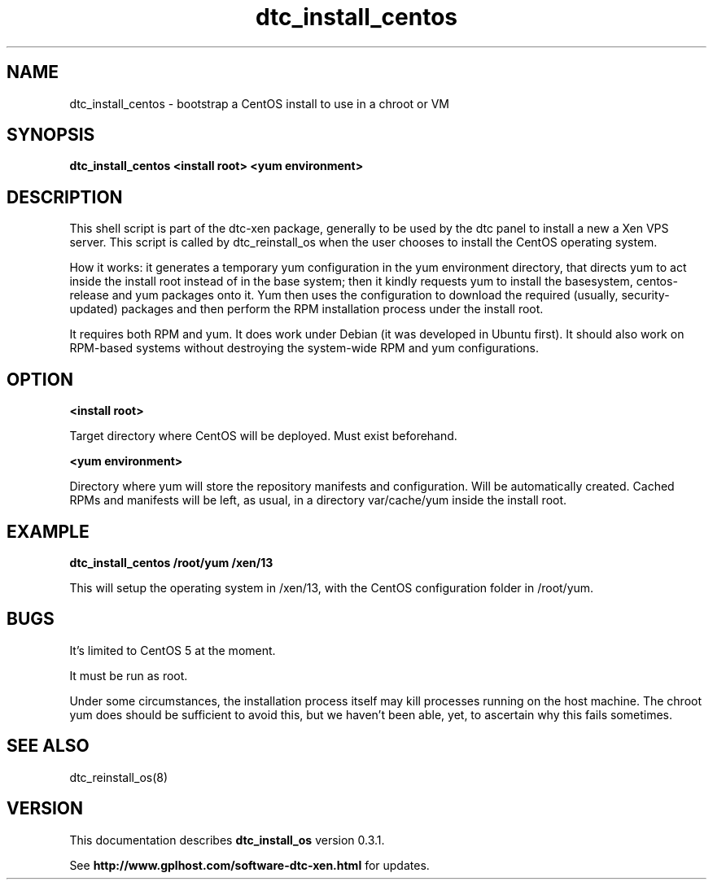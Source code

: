 .TH dtc_install_centos 8
.SH NAME
dtc_install_centos \- bootstrap a CentOS install to use in a chroot or VM
.SH SYNOPSIS
.B dtc_install_centos <install root> <yum environment>


.SH DESCRIPTION

This shell script is part of the dtc-xen package, generally to be used by the
dtc panel to install a new a Xen VPS server. This script is called by
dtc_reinstall_os when the user chooses to install the CentOS operating system.

How it works: it generates a temporary yum configuration in the yum
environment directory, that directs yum to act inside the install root instead
of in the base system; then it kindly requests yum to install the basesystem,
centos-release and yum packages onto it.  Yum then uses the configuration
to download the required (usually, security-updated) packages and then
perform the RPM installation process under the install root.

It requires both RPM and yum.  It does work under Debian (it was developed
in Ubuntu first).  It should also work on RPM-based systems without destroying
the system-wide RPM and yum configurations.

.SH "OPTION"

.B <install root>

Target directory where CentOS will be deployed.  Must exist beforehand.

.B <yum environment>

Directory where yum will store the repository manifests and configuration.
Will be automatically created.  Cached RPMs and manifests will be left, as
usual, in a directory var/cache/yum inside the install root.

.SH "EXAMPLE"

.B dtc_install_centos /root/yum /xen/13

This will setup the operating system in /xen/13, with the CentOS configuration
folder in /root/yum.

.SH "BUGS"

It's limited to CentOS 5 at the moment.

It must be run as root.

Under some circumstances, the installation process itself may kill processes
running on the host machine.  The chroot yum does should be sufficient to
avoid this, but we haven't been able, yet, to ascertain why this fails
sometimes.

.SH "SEE ALSO"

dtc_reinstall_os(8)

.SH "VERSION"
This documentation describes
.B dtc_install_os
version 0.3.1.

See
.B http://www.gplhost.com/software-dtc-xen.html
for updates.
